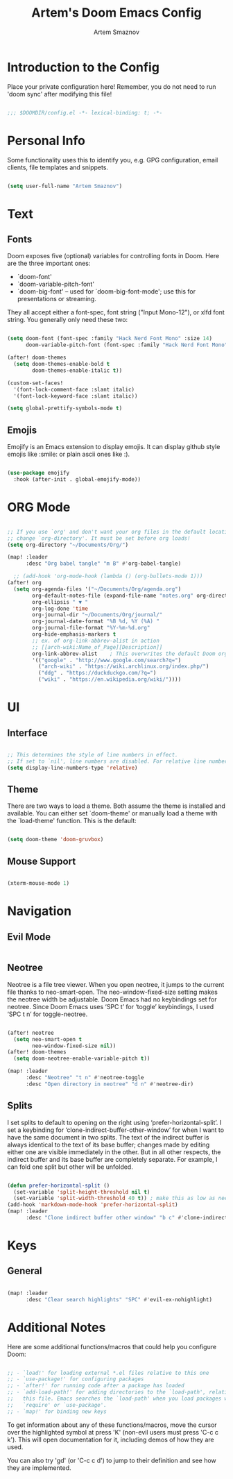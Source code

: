 #+TITLE: Artem's Doom Emacs Config
#+AUTHOR: Artem Smaznov
#+DESCRIPTION: Artem's personal config for Doom Emacs

* Introduction to the Config

Place your private configuration here! Remember, you do not need to run 'doom
sync' after modifying this file!

#+begin_src emacs-lisp

;;; $DOOMDIR/config.el -*- lexical-binding: t; -*-

#+end_src

* Personal Info

Some functionality uses this to identify you, e.g. GPG configuration, email
clients, file templates and snippets.

#+begin_src emacs-lisp

(setq user-full-name "Artem Smaznov")

#+end_src

* Text
** Fonts

Doom exposes five (optional) variables for controlling fonts in Doom. Here
are the three important ones:

+ `doom-font'
+ `doom-variable-pitch-font'
+ `doom-big-font' -- used for `doom-big-font-mode'; use this for
  presentations or streaming.

They all accept either a font-spec, font string ("Input Mono-12"), or xlfd
font string. You generally only need these two:

#+begin_src emacs-lisp

(setq doom-font (font-spec :family "Hack Nerd Font Mono" :size 14)
      doom-variable-pitch-font (font-spec :family "Hack Nerd Font Mono" :size 16))

(after! doom-themes
  (setq doom-themes-enable-bold t
        doom-themes-enable-italic t))

(custom-set-faces!
  '(font-lock-comment-face :slant italic)
  '(font-lock-keyword-face :slant italic))

(setq global-prettify-symbols-mode t)

#+end_src

** Emojis

Emojify is an Emacs extension to display emojis. It can display github style emojis like :smile: or plain ascii ones like :).

#+begin_src emacs-lisp

(use-package emojify
  :hook (after-init . global-emojify-mode))

#+end_src

* ORG Mode

#+begin_src emacs-lisp

;; If you use `org' and don't want your org files in the default location below,
;; change `org-directory'. It must be set before org loads!
(setq org-directory "~/Documents/Org/")

(map! :leader
      :desc "Org babel tangle" "m B" #'org-babel-tangle)

  ;; (add-hook 'org-mode-hook (lambda () (org-bullets-mode 1)))
(after! org
  (setq org-agenda-files '("~/Documents/Org/agenda.org")
        org-default-notes-file (expand-file-name "notes.org" org-directory)
        org-ellipsis " ▼ "
        org-log-done 'time
        org-journal-dir "~/Documents/Org/journal/"
        org-journal-date-format "%B %d, %Y (%A) "
        org-journal-file-format "%Y-%m-%d.org"
        org-hide-emphasis-markers t
        ;; ex. of org-link-abbrev-alist in action
        ;; [[arch-wiki:Name_of_Page][Description]]
        org-link-abbrev-alist    ; This overwrites the default Doom org-link-abbrev-list
        '(("google" . "http://www.google.com/search?q=")
          ("arch-wiki" . "https://wiki.archlinux.org/index.php/")
          ("ddg" . "https://duckduckgo.com/?q=")
          ("wiki" . "https://en.wikipedia.org/wiki/"))))

#+end_src

* UI
** Interface

#+begin_src emacs-lisp

;; This determines the style of line numbers in effect.
;; If set to `nil', line numbers are disabled. For relative line numbers, set this to `relative'.
(setq display-line-numbers-type 'relative)

#+end_src

** Theme

There are two ways to load a theme. Both assume the theme is installed and
available. You can either set `doom-theme' or manually load a theme with the
`load-theme' function. This is the default:

#+begin_src emacs-lisp

(setq doom-theme 'doom-gruvbox)

#+end_src

** Mouse Support

#+begin_src emacs-lisp

(xterm-mouse-mode 1)

#+end_src

* Navigation
** Evil Mode

#+begin_src emacs-lisp

#+end_src

** Neotree
Neotree is a file tree viewer. When you open neotree, it jumps to the current file thanks to neo-smart-open. The neo-window-fixed-size setting makes the neotree width be adjustable. Doom Emacs had no keybindings set for neotree. Since Doom Emacs uses ‘SPC t’ for ‘toggle’ keybindings, I used ‘SPC t n’ for toggle-neotree.

#+begin_src emacs-lisp

(after! neotree
  (setq neo-smart-open t
        neo-window-fixed-size nil))
(after! doom-themes
  (setq doom-neotree-enable-variable-pitch t))

(map! :leader
      :desc "Neotree" "t n" #'neotree-toggle
      :desc "Open directory in neotree" "d n" #'neotree-dir)

#+end_src

** Splits
I set splits to default to opening on the right using ‘prefer-horizontal-split’. I set a keybinding for ‘clone-indirect-buffer-other-window’ for when I want to have the same document in two splits. The text of the indirect buffer is always identical to the text of its base buffer; changes made by editing either one are visible immediately in the other. But in all other respects, the indirect buffer and its base buffer are completely separate. For example, I can fold one split but other will be unfolded.

#+begin_src emacs-lisp

(defun prefer-horizontal-split ()
  (set-variable 'split-height-threshold nil t)
  (set-variable 'split-width-threshold 40 t)) ; make this as low as needed
(add-hook 'markdown-mode-hook 'prefer-horizontal-split)
(map! :leader
      :desc "Clone indirect buffer other window" "b c" #'clone-indirect-buffer-other-window)

#+end_src

* Keys
** General

#+begin_src emacs-lisp

(map! :leader
      :desc "Clear search highlights" "SPC" #'evil-ex-nohighlight)

#+end_src

* Additional Notes

Here are some additional functions/macros that could help you configure Doom:

#+BEGIN_SRC emacs-lisp

;; - `load!' for loading external *.el files relative to this one
;; - `use-package!' for configuring packages
;; - `after!' for running code after a package has loaded
;; - `add-load-path!' for adding directories to the `load-path', relative to
;;   this file. Emacs searches the `load-path' when you load packages with
;;   `require' or `use-package'.
;; - `map!' for binding new keys

#+END_SRC

To get information about any of these functions/macros, move the cursor over
the highlighted symbol at press 'K' (non-evil users must press 'C-c c k').
This will open documentation for it, including demos of how they are used.

You can also try 'gd' (or 'C-c c d') to jump to their definition and see how
they are implemented.
